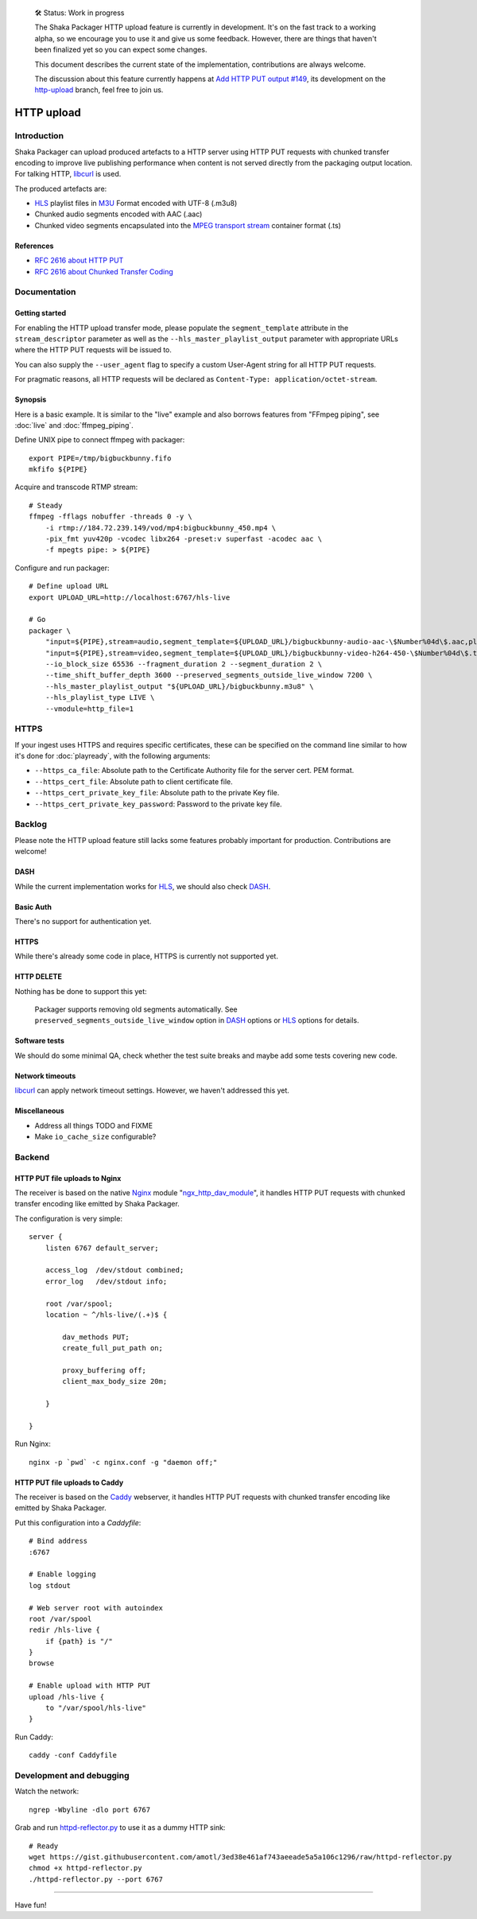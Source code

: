     🛠 Status: Work in progress

    The Shaka Packager HTTP upload feature is currently in development.
    It's on the fast track to a working alpha, so we encourage you to use
    it and give us some feedback. However, there are things that haven't
    been finalized yet so you can expect some changes.

    This document describes the current state of the implementation,
    contributions are always welcome.

    The discussion about this feature currently happens at
    `Add HTTP PUT output #149 <https://github.com/google/shaka-packager/issues/149>`_,
    its development on the
    `http-upload <https://github.com/3QSDN/shaka-packager/tree/http-upload>`_ branch,
    feel free to join us.

###########
HTTP upload
###########


************
Introduction
************
Shaka Packager can upload produced artefacts to a HTTP server using
HTTP PUT requests with chunked transfer encoding to improve live
publishing performance when content is not served directly from
the packaging output location. For talking HTTP, libcurl_ is used.

The produced artefacts are:

- HLS_ playlist files in M3U_ Format encoded with UTF-8 (.m3u8)
- Chunked audio segments encoded with AAC (.aac)
- Chunked video segments encapsulated into the
  `MPEG transport stream`_ container format (.ts)

References
==========
- `RFC 2616 about HTTP PUT`_
- `RFC 2616 about Chunked Transfer Coding`_


*************
Documentation
*************

Getting started
===============
For enabling the HTTP upload transfer mode, please populate
the ``segment_template`` attribute in the ``stream_descriptor``
parameter as well as the ``--hls_master_playlist_output`` parameter
with appropriate URLs where the HTTP PUT requests will be issued to.

You can also supply the ``--user_agent`` flag to specify a custom
User-Agent string for all HTTP PUT requests.

For pragmatic reasons, all HTTP requests will be declared as
``Content-Type: application/octet-stream``.

Synopsis
========
Here is a basic example. It is similar to the "live" example and also
borrows features from "FFmpeg piping", see :doc:`live` and :doc:`ffmpeg_piping`.

Define UNIX pipe to connect ffmpeg with packager::

    export PIPE=/tmp/bigbuckbunny.fifo
    mkfifo ${PIPE}

Acquire and transcode RTMP stream::

    # Steady
    ffmpeg -fflags nobuffer -threads 0 -y \
        -i rtmp://184.72.239.149/vod/mp4:bigbuckbunny_450.mp4 \
        -pix_fmt yuv420p -vcodec libx264 -preset:v superfast -acodec aac \
        -f mpegts pipe: > ${PIPE}

Configure and run packager::

    # Define upload URL
    export UPLOAD_URL=http://localhost:6767/hls-live

    # Go
    packager \
        "input=${PIPE},stream=audio,segment_template=${UPLOAD_URL}/bigbuckbunny-audio-aac-\$Number%04d\$.aac,playlist_name=bigbuckbunny-audio.m3u8,hls_group_id=audio" \
        "input=${PIPE},stream=video,segment_template=${UPLOAD_URL}/bigbuckbunny-video-h264-450-\$Number%04d\$.ts,playlist_name=bigbuckbunny-video-450.m3u8" \
        --io_block_size 65536 --fragment_duration 2 --segment_duration 2 \
        --time_shift_buffer_depth 3600 --preserved_segments_outside_live_window 7200 \
        --hls_master_playlist_output "${UPLOAD_URL}/bigbuckbunny.m3u8" \
        --hls_playlist_type LIVE \
        --vmodule=http_file=1

*******
HTTPS
*******
If your ingest uses HTTPS and requires specific certificates, these
can be specified on the command line similar to how it's done for
:doc:`playready`, with the following arguments:

- ``--https_ca_file``: Absolute path to the Certificate Authority file for the server cert. PEM format.
- ``--https_cert_file``: Absolute path to client certificate file.
- ``--https_cert_private_key_file``: Absolute path to the private Key file.
- ``--https_cert_private_key_password``: Password to the private key file.

*******
Backlog
*******
Please note the HTTP upload feature still lacks some features
probably important for production. Contributions are welcome!

DASH
====
While the current implementation works for HLS_,
we should also check DASH_.

Basic Auth
==========
There's no support for authentication yet.

HTTPS
=====
While there's already some code in place,
HTTPS is currently not supported yet.

HTTP DELETE
===========
Nothing has be done to support this yet:

    Packager supports removing old segments automatically.
    See ``preserved_segments_outside_live_window`` option in
    DASH_ options or HLS_ options for details.

Software tests
==============
We should do some minimal QA, check whether the test
suite breaks and maybe add some tests covering new code.

Network timeouts
================
libcurl_ can apply network timeout settings. However,
we haven't addressed this yet.

Miscellaneous
=============
- Address all things TODO and FIXME
- Make ``io_cache_size`` configurable?


*******
Backend
*******

HTTP PUT file uploads to Nginx
==============================
The receiver is based on the native Nginx_ module "`ngx_http_dav_module`_",
it handles HTTP PUT requests with chunked transfer encoding
like emitted by Shaka Packager.

The configuration is very simple::

    server {
        listen 6767 default_server;

        access_log  /dev/stdout combined;
        error_log   /dev/stdout info;

        root /var/spool;
        location ~ ^/hls-live/(.+)$ {

            dav_methods PUT;
            create_full_put_path on;

            proxy_buffering off;
            client_max_body_size 20m;

        }

    }

Run Nginx::

    nginx -p `pwd` -c nginx.conf -g "daemon off;"


HTTP PUT file uploads to Caddy
==============================
The receiver is based on the Caddy_ webserver, it handles HTTP PUT
requests with chunked transfer encoding like emitted by Shaka Packager.

Put this configuration into a `Caddyfile`::

    # Bind address
    :6767

    # Enable logging
    log stdout

    # Web server root with autoindex
    root /var/spool
    redir /hls-live {
        if {path} is "/"
    }
    browse

    # Enable upload with HTTP PUT
    upload /hls-live {
        to "/var/spool/hls-live"
    }

Run Caddy::

    caddy -conf Caddyfile


*************************
Development and debugging
*************************

Watch the network::

    ngrep -Wbyline -dlo port 6767

Grab and run `httpd-reflector.py`_ to use it as a dummy HTTP sink::

    # Ready
    wget https://gist.githubusercontent.com/amotl/3ed38e461af743aeeade5a5a106c1296/raw/httpd-reflector.py
    chmod +x httpd-reflector.py
    ./httpd-reflector.py --port 6767


----

Have fun!

.. _HLS: https://en.wikipedia.org/wiki/HTTP_Live_Streaming
.. _DASH: https://en.wikipedia.org/wiki/Dynamic_Adaptive_Streaming_over_HTTP
.. _M3U: https://en.wikipedia.org/wiki/M3U
.. _MPEG transport stream: https://en.wikipedia.org/wiki/MPEG_transport_stream
.. _libcurl: https://curl.haxx.se/libcurl/
.. _RFC 1867: https://tools.ietf.org/html/rfc1867
.. _RFC 2616 about HTTP PUT: https://www.w3.org/Protocols/rfc2616/rfc2616-sec9.html#sec9.6
.. _RFC 2616 about Chunked Transfer Coding: https://www.w3.org/Protocols/rfc2616/rfc2616-sec3.html#sec3.6.1
.. _RFC 5789: https://tools.ietf.org/html/rfc5789
.. _Nginx: http://nginx.org/
.. _ngx_http_dav_module: http://nginx.org/en/docs/http/ngx_http_dav_module.html
.. _Caddy: https://caddyserver.com/
.. _httpd-reflector.py: https://gist.github.com/amotl/3ed38e461af743aeeade5a5a106c1296

.. _@colleenkhenry: https://github.com/colleenkhenry
.. _@kqyang: https://github.com/kqyang
